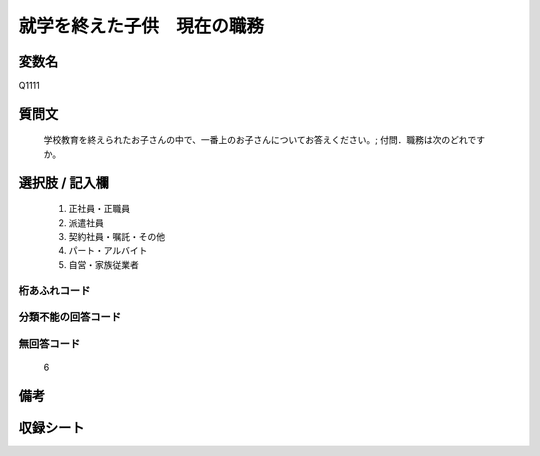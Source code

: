 .. title:: Q1111
.. rst-cllass:: item
====================================================================================================
就学を終えた子供　現在の職務
====================================================================================================

.. rst-class:: varname
変数名
==================

Q1111

.. rst-class:: question
質問文
==================


   学校教育を終えられたお子さんの中で、一番上のお子さんについてお答えください。; 付問．職務は次のどれですか。



.. rst-class:: answer
選択肢 / 記入欄
======================

  
     1. 正社員・正職員
  
     2. 派遣社員
  
     3. 契約社員・嘱託・その他
  
     4. パート・アルバイト
  
     5. 自営・家族従業者
  



.. rst-class:: overflow
桁あふれコード
-------------------------------
  


.. rst-class:: not_available
分類不能の回答コード
-------------------------------------
  


.. rst-class:: not_available
無回答コード
-------------------------------------
  6


.. rst-class:: bikou
備考
==================



.. rst-class:: include_sheet
収録シート
=======================================
.. hlist::
   :columns: 3
   
   
   * p17_4
   
   


.. index:: Q1111